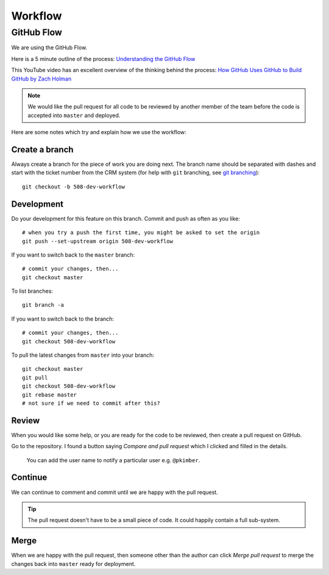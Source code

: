 Workflow
********

.. highlight:: bash

GitHub Flow
===========

We are using the GitHub Flow.

Here is a 5 minute outline of the process: `Understanding the GitHub Flow`_

This YouTube video has an excellent overview of the thinking behind the
process: `How GitHub Uses GitHub to Build GitHub by Zach Holman`_

.. note:: We would like the pull request for all code to be reviewed by another
          member of the team before the code is accepted into ``master`` and
          deployed.

Here are some notes which try and explain how we use the workflow:

Create a branch
---------------

Always create a branch for the piece of work you are doing next.  The branch
name should be separated with dashes and start with the ticket number from the
CRM system (for help with ``git`` branching, see `git branching`_)::

  git checkout -b 508-dev-workflow

Development
-----------

Do your development for this feature on this branch.  Commit and push as often
as you like::

  # when you try a push the first time, you might be asked to set the origin
  git push --set-upstream origin 508-dev-workflow

If you want to switch back to the ``master`` branch::

  # commit your changes, then...
  git checkout master

To list branches::

  git branch -a

If you want to switch back to the branch::

  # commit your changes, then...
  git checkout 508-dev-workflow

To pull the latest changes from ``master`` into your branch::

  git checkout master
  git pull
  git checkout 508-dev-workflow
  git rebase master
  # not sure if we need to commit after this?

Review
------

When you would like some help, or you are ready for the code to be reviewed,
then create a pull request on GitHub.

Go to the repository.  I found a button saying *Compare and pull request* which
I clicked and filled in the details.

  You can add the user name to notify a particular user e.g. ``@pkimber``.

Continue
--------

We can continue to comment and commit until we are happy with the pull request.

.. tip:: The pull request doesn't have to be a small piece of code.  It could
         happily contain a full sub-system.

Merge
-----

When we are happy with the pull request, then someone other than the author can
click *Merge pull request* to merge the changes back into ``master`` ready for
deployment.


.. _`git branching`: https://www.pkimber.net/howto/git/branch.html
.. _`How GitHub Uses GitHub to Build GitHub by Zach Holman`: https://www.youtube.com/watch?v=qyz3jkOBbQY
.. _`Understanding the GitHub Flow`: https://guides.github.com/introduction/flow/index.html
